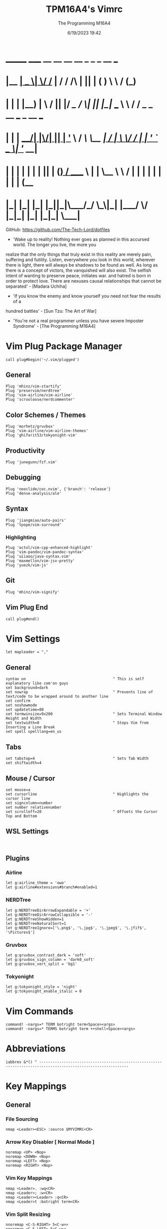 #+TITLE: TPM16A4's Vimrc
#+DATE: 6/19/2023 19:42
#+AUTHOR: The Programming M16A4
#+PROPERTY: header-args:vimrc :tangle yes :tangle .vimrc

*  _______ _____  __  __ __   __		_  _   _	  __	  ___
* |__	__|  __ \|	\/	/_ | / /	/\ | || | ( )	  \ \	 / (_)
* 	 | |  | |__) | \  / || |/ /_   /  \| || |_|/ ___   \ \	/ / _ _ __ ___	_ __ ___
*    | |  |  ___/| |\/| || | '_ \ / /\ \__	 _| / __|	\ \/ / | | '_ ` _ \| '__/ __|
*    | |  | |	 | |  | || | (_) / ____ \ | |	\__ \	 \	/  | | | | | | | | | (__
*    |_|  |_|	 |_|  |_||_|\___/_/    \_\|_|	|___/	  \/   |_|_| |_| |_|_|	\___|

GitHub: https://github.com/The-Tech-Lord/dotfiles

- 'Wake up to reality! Nothing ever goes as planned in this accursed world. The longer you live, the more you
realize that the only things that truly exist in this reality are merely pain, suffering and futility.
Listen, everywhere you look in this world, wherever there is light, there will always be shadows to be found
as well. As long as there is a concept of victors, the vanquished will also exist. The selfish intent of
wanting to preserve peace, initiates war. and hatred is born in order to protect love.
There are nexuses causal relationships that cannot be separated' - [Madara Uchiha]

- 'If you know the enemy and know yourself you need not fear the results of a
hundred battles' - [Sun Tzu: The Art of War]

- 'You're not a real programmer unless you have severe Imposter Syndrome' - [The Programming M16A4]

* Vim Plug Package Manager
#+BEGIN_SRC vimrc
call plug#begin('~/.vim/plugged')
#+END_SRC

** General
#+BEGIN_SRC vimrc
Plug 'mhinz/vim-startify'
Plug 'preservim/nerdtree'
Plug 'vim-airline/vim-airline'
Plug 'scrooloose/nerdcommenter'
#+END_SRC

** Color Schemes / Themes
#+BEGIN_SRC vimrc
Plug 'morhetz/gruvbox'
Plug 'vim-airline/vim-airline-themes'
Plug 'ghifarit53/tokyonight-vim'
#+END_SRC

** Productivity
#+BEGIN_SRC vimrc
Plug 'junegunn/fzf.vim'
#+END_SRC

** Debugging
#+BEGIN_SRC vimrc
Plug 'neoclide/coc.nvim', {'branch': 'release'}
Plug 'dense-analysis/ale'
#+END_SRC

** Syntax
#+BEGIN_SRC vimrc
Plug 'jiangmiao/auto-pairs'
Plug 'tpope/vim-surround'
#+END_SRC

*** Highlighting
#+BEGIN_SRC vimrc
Plug 'octol/vim-cpp-enhanced-highlight'
Plug 'vim-pandoc/vim-pandoc-syntax'
Plug 'uiiaoo/java-syntax.vim'
Plug 'maxmellon/vim-jsx-pretty'
Plug 'yuezk/vim-js'
#+END_SRC

** Git
#+BEGIN_SRC vimrc
Plug 'mhinz/vim-signify'
#+END_SRC

** Vim Plug End
#+BEGIN_SRC vimrc
call plug#end()
#+END_SRC

* Vim Settings
#+BEGIN_SRC vimrc
let mapleader = ","
#+END_SRC

** General
#+BEGIN_SRC vimrc
syntax on										" This is self explanatory like com'on guys
set background=dark
set nowrap										" Prevents line of text/code to be wrapped around to another line
set confirm
set noshowmode
set updatetime=80
set termwinsize=9x200							" Sets Terminal Window Height and Width
set textwidth=0									" Stops Vim from Inserting a Line Break
set spell spelllang=en_us
#+END_SRC

** Tabs
#+BEGIN_SRC vimrc
set tabstop=4									" Sets Tab Width
set shiftwidth=4
#+END_SRC

** Mouse / Cursor
#+BEGIN_SRC vimrc
set mouse=a
set cursorline									" Highlights the cursor line
set signcolumn=number
set number relativenumber
set scrolloff=20								" Offsets the Cursor Top and Bottom
#+END_SRC

** WSL Settings
#+BEGIN_SRC vimrc

#+END_SRC

** Plugins
*** Airline
#+BEGIN_SRC vimrc
let g:airline_theme = 'owo'
let g:airline#extensions#branch#enabled=1
#+END_SRC
  
*** NERDTree
#+BEGIN_SRC vimrc
let g:NERDTreeDirArrowExpandable = '+'
let g:NERDTreeDirArrowCollapsible = '-'
let g:NERDTreeShowHidden=1
let g:NERDTreeNaturalSort=1
let g:NERDTreeIgnore=['\.png$', '\.jpg$', '\.jpeg$', '\.jfif$', '\Pictures$']
#+END_SRC

*** Gruvbox
#+BEGIN_SRC vimrc
let g:gruvbox_contrast_dark = 'soft'
let g:gruvbox_sign_column = 'dark0_soft'
let g:gruvbox_vert_split = 'bg1'
#+END_SRC

*** Tokyonight
#+BEGIN_SRC vimrc
let g:tokyonight_style = 'night'
let g:tokyonight_enable_italic = 0
#+END_SRC

* Vim Commands
#+BEGIN_SRC vimrc
command! -nargs=* TERM botright term<Space><args>
command! -nargs=* TERMS botright term ++shell<Space><args>
#+END_SRC

* Abbreviations
#+BEGIN_SRC vimrc
iabbrev &*() " --------------------------------------------------------------------------------------------------------------
#+END_SRC

* Key Mappings
** General
*** File Sourcing
#+BEGIN_SRC vimrc
nmap <Leader><ESC> :source $MYVIMRC<CR>
#+END_SRC

*** Arrow Key Disabler [ Normal Mode ]
#+BEGIN_SRC vimrc
noremap <UP> <Nop>
noremap <DOWN> <Nop>
noremap <LEFT> <Nop>
noremap <RIGHT> <Nop>
#+END_SRC

*** Vim Key Mappings
#+BEGIN_SRC vimrc
nmap <Leader>. :wq<CR>
nmap <Leader>; :w<CR>
nmap <Leader><Leader> :q<CR>
nmap <Leader>t :botright term<CR>
#+END_SRC

*** Vim Split Resizing
#+BEGIN_SRC vimrc
nnoremap <C-S-RIGHT> 5<C-w>>
nnoremap <C-S-LEFT> 5<C-w><
nnoremap <C-S-UP> 5<C-w>+
nnoremap <C-S-DOWN> 5<C-w>-

nnoremap <C-RIGHT> 3<C-w>>
nnoremap <C-LEFT> 3<C-w><
nnoremap <C-UP> 3<C-w>+
nnoremap <C-DOWN> 3<C-w>-
#+END_SRC

*** Vim Tabs
#+BEGIN_SRC vimrc
nmap tnb :tabnew<CR>
nmap tno :tabnew<Space>
nmap <C-j> :tabr<CR>
nmap <C-K> :tabl<CR>
nmap <C-h> :tabp<CR>
nmap <C-l> :tabn<CR>
#+END_SRC

*** NERDTree
#+BEGIN_SRC vimrc
nmap <Leader>nt :NERDTreeToggle<CR>
#+END_SRC

*** COC / COC Language Server
- [X] Python
- [X] Java
- [X] C
- [X] Json
- [X] HTML
- [X] CSS
- [X] JSON
- [X] TypeScript
- [X] Lua
- [ ] Perl
- [ ] Clojure
- [ ] Rust
#+BEGIN_SRC vimrc
let g:coc_global_extensions = ['coc-python', 'coc-java', 'coc-clangd', 'coc-tsserver', 'coc-json', 'coc-html', 'coc-css']
nmap <Leader>cocu :CocUpdate<CR>
nmap <Leader>cocl :CocList<CR>
#+END_SRC

** Regex Key
#+BEGIN_SRC vimrc
nmap <C-a> :%s/\s\+$//e<CR>
#+END_SRC

** Compiler Key Mappings
#+BEGIN_SRC vimrc
nnoremap <F2>1 :call Compile("S")<CR>
nnoremap <F2>2 :call Compile("A")<CR>
#+END_SRC

The Keybindings below are usually for compiling or running programs with certain settings on other than the ones in the Compile function

*** Monty Python vi Britannia III
#+BEGIN_SRC vimrc

#+END_SRC

*** Universal Pain
#+BEGIN_SRC vimrc

#+END_SRC

*** GCC (C17)
#+BEGIN_SRC vimrc
autocmd FileType c nnoremap <buffer> <F2>31 :execute 'TERMS gcc -std=c17 "%"; ./a.out'<CR>
#+END_SRC

*** G++ (C++17)
#+BEGIN_SRC vimrc
autocmd FileType cpp nnoremap <buffer> <F2>31 :execute 'TERMS g++ -std=c++17 "%"; ./a.out'<CR>
#+END_SRC

*** Microsoft Java
#+BEGIN_SRC vimrc

#+END_SRC

*** 0 == "0"
#+BEGIN_SRC vimrc

#+END_SRC

*** Lua[1]
#+BEGIN_SRC vimrc

#+END_SRC

*** Perl
#+BEGIN_SRC vimrc

#+END_SRC

*** Common Lisp
#+BEGIN_SRC vimrc

#+END_SRC

*** Insecurity
#+BEGIN_SRC vimrc

#+END_SRC

*** Haskell
#+BEGIN_SRC vimrc

#+END_SRC

*** Crab Rave
#+BEGIN_SRC vimrc

#+END_SRC

*** Assembly
#+BEGIN_SRC vimrc

#+END_SRC

*** Google Sonic the Hedgehog
#+BEGIN_SRC vimrc

#+END_SRC

** Program Execution
#+BEGIN_SRC vimrc
nmap <Leader>r :TERM ./a.out<CR>
nmap <Leader>m :TERM make<CR>
#+END_SRC

** Git
#+BEGIN_SRC vimrc
nmap <Leader>1 :execute 'botright term ++shell' 'git add "%"'<CR>
nmap <Leader>2 :execute 'botright term ++shell' 'git add .'<CR>
nmap <Leader>3 :execute 'botright term ++shell' 'git commit -m "Quick Commit - Wim Macro"'<CR>
nmap <Leader>4 :execute 'botright term ++shell' 'git push'<CR>

nnoremap <Leader>5 :execute 'botright term ++shell' 'git add "%"; git commit -m "Quick Commit - Wim Macro"; git push'<CR>
nnoremap <Leader>6 :execute 'botright term ++shell' 'git add .; git commit -m "Quick Commit - Vim Macro"; git push'<CR>

nmap <Leader>7 :execute 'git status'<CR>
nmap <Leader>lg :TERM<CR>git log --graph --abbrev-commit --decorate --format=format:'%C(bold blue)%h%C(reset) - %C(bold green)(%ar)%C(reset) %C(white)%s%C(reset) %C(dim white)- %an%C(reset)%C(bold yellow)%d%C(reset)' --all<CR>
#+END_SRC

* Funky Vim Functions
'Getting freaky on a Friday Night yeah!'

#+BEGIN_SRC vimrc
function Compile(Mode)
	" Description: Multi Filetype Compiler Function (Uses Parameters to Ensure all Errors are Found)

	execute ':w'
	if a:Mode == "S"
		if expand('%:e') ==# 'py'
			exec 'TERMS python3 "%"'
		elseif expand('%:e') ==# 'c'
			exec 'TERMS gcc -std=c17 -Wall -Wextra -Werror "%"; ./a.out'
		elseif expand('%:e') ==# 'cpp'
			exec 'TERMS g++ -std=c++17 -Wall -Wextra -Werror "%"; ./a.out'
		elseif expand('%:e') ==# 'java'
			exec 'TERMS java "%"'
		elseif expand('%:e') ==# 'js'
			exec 'TERMS node "%"'
		endif
	elseif a:Mode == "A"
		if expand('%:e') ==# 'py'
			exec 'TERMS python3 ./*.py'
		elseif expand('%:e') ==# 'c'
			exec 'TERMS gcc -std=c17 -Wall -Wextra -Werror ./*.c'
		elseif expand('%:e') ==# 'cpp'
			exec 'TERMS g++ -std=c++17 -Wall -Wextra -Werror ./*.cpp'
		elseif expand('%:e') ==# 'java'
			exec 'javac *.java'
		endif
	endif
endfunction

function Header_Guard_Setup()
	" Description: Header Guard Auto Setup Function

	let l:filename = toupper(expand("%:r"))
	if (getline("1") !~ '#ifndef ' . filename)
		exe "normal!ggO#ifndef " . l:filename . "_H"
		exe "normal!o#define " . l:filename . "_H"
		" Am I YandereDev yet?
		exe "normal!3o"
		exe "normal!o#endif"
		exe "normal!1j"
		exe "normal!dd"
		exe "normal!2k"
	endif
endfunction

"function Theme_Checker_Setter()
	" Description: Checks the Theme and Changes Accordingly

	"let fileExtensions = ['html', 'css']
	"let fileNameCheck = index(l:fileExtensions, expand('%:e'))
	"if g:colors_name ==# 'gruvbox'
		"if l:fileNameCheck == 0
			"set termguicolors
			"colorscheme tokyonight
			"return 4
		"endif
	"elseif g:colors_name ==# 'tokyonight'
		"if l:fileNameCheck == -1
			"set notermguicolors
			"colorscheme gruvbox
			"return 5
		"endif
	"endif
"endfunction

function WSL_Settings_Setter()
	" Description: Checks if Vim is in WSL or Linux and applies appropriate settings

	let wsl_uname = substitute(system('uname'), '\n', '', '')
	if wsl_uname == 'Linux'
		let wsl_lines = readfile("/proc/version")
		if wsl_lines[0] =~ "Microsoft" " Checks if /proc/version contains any instance of the word Microsoft
			colorscheme gruvbox
			highlight Normal guibg=NONE ctermbg=NONE
			highlight CursorLine guibg=NONE ctermbg=NONE gui=underline cterm=underline
			return 854 " Try and figure out what the number is for
		endif
	endif
	colorscheme gruvbox
	return 528 " Try and figure out what the number is for
endfunction

#+END_SRC

* Conditionals
Can be used if they just didn't somehow work in a function or some other reason

#+BEGIN_SRC vimrc

#+END_SRC

* Debugging
If you think that a print function isn't 'real' debugging you're not a real programmer.

** Print Statements
#+BEGIN_SRC vimrc
autocmd FileType python inoremap <buffer> <C-p> print("You made it here! - Debugging\n")
autocmd FileType c inoremap <buffer> <C-p> printf("You made it here! - Debugging\n");
autocmd FileType cpp inoremap <buffer> <C-p> cout << "You made it here! - Debugging" << endl;
autocmd FileType cs inoremap <buffer> <C-p> Console.WriteLine("You made it here! - Debugging\n");
autocmd FileType java inoremap <buffer> <C-p> System.out.println("You made it here! - Debugging\n");
autocmd FileType rs inoremap <buffer> <C-p> println!("You made it here! - Debugging\n");
autocmd FileType lua inoremap <buffer> <C-p> io.write("You made it here! - Debugging\n");
autocmd FileType perl inoremap <buffer> <C-p> printf "You made it here! - Debugging\n";
autocmd FileType pascal inoremap <buffer> <C-p> writeln("You made it here! - Debugging\n");
#+END_SRC

#+BEGIN_SRC vimrc

#+END_SRC

* Auto Run Commands
Non-specific autocmd commands like when starting up Vim or when in a certain mode like Insert or Visual. Not really meant for commands for programming specifically like autocomplete, insertion or templates.

** NERDTree
#+BEGIN_SRC vimrc
" Quits NERDTree if it's the last buffer
autocmd BufEnter * if tabpagenr('$') == 1 && winnr('$') == 1 && exists('b:NERDTree') && b:NERDTree.isTabTree() |
						\ quit | endif
" Prevents other buffers from replacing the NERDTree buffer
autocmd BufEnter * if bufname('#') =~ 'NERD_tree_\d\+' && bufname('%') !~ 'NERD_tree_\d\+' && winnr('$') > 1 |
	\ let buf=bufnr() | buffer# | execute "normal! \<C-W>w" | execute 'buffer'.buf | endif

" Refreshes NERDTree when entering its buffer
autocmd BufEnter NERD_tree_* | execute 'normal R'
#+END_SRC

** WSL Detector
#+BEGIN_SRC vimrc
autocmd VimEnter * :call WSL_Settings_Setter()
#+END_SRC

* Autocompletions
** Python
#+BEGIN_SRC vimrc

#+END_SRC

** C
#+BEGIN_SRC vimrc
autocmd BufNewFile,FileType c nnoremap <buffer> <C-P> :r ~/.vim/templates/c_setup.c<CR>i<BS><ESC>
autocmd BufNewFile,FileType *.h :call Header_Guard_Setup()
#+END_SRC

** C++
#+BEGIN_SRC vimrc
autocmd BufNewFile,FileType cpp nnoremap <buffer> <C-P> :r ~/.vim/templates/cpp_setup.cpp<CR>i<BS><ESC>
autocmd BufNewFile,FileType *.hpp :call Header_Guard_Setup()
#+END_SRC

** C#
#+BEGIN_SRC vimrc
autocmd BufNewFile,FileType cs nnoremap <buffer> <C-P> :r ~/.vim/templates/cs_setup.cs<CR>i<BS><ESC>
#+END_SRC

** Java
#+BEGIN_SRC vimrc
autocmd BufNewFile,FileType java nnoremap <buffer> <C-P> :r ~/.vim/templates/java_setup.java<CR>i<BS><ESC>
autocmd Filetype java iabbrev <buffer> sout System.out.println(
#+END_SRC

** Rust
#+BEGIN_SRC vimrc
autocmd BufNewFile,Filetype rs nnoremap <buffer> <C-P> :r ~/.vim/templates/rust_setup.rs<CR>i<BS><ESC>
#+END_SRC

** Lua
#+BEGIN_SRC vimrc

#+END_SRC

** Perl
#+BEGIN_SRC vimrc

#+END_SRC

** Haskell
#+BEGIN_SRC vimrc

#+END_SRC

** HTML
#+BEGIN_SRC vimrc
autocmd BufNewFile,FileType html nnoremap <buffer> <C-P> :r ~/.vim/templates/html_setup.html<CR>i<BS><ESC>
#+END_SRC

** CSS
#+BEGIN_SRC vimrc

#+END_SRC

* Macroinstructions
I didn't have to do this but I like being able to just see my macros without having to use the :register command.

#+BEGIN_SRC vimrc

#+END_SRC

* Miscellaneous Sht
Just some random stuff like showing the time or printing out a Nyan cat stuff like that

#+BEGIN_SRC vimrc

#+END_SRC
